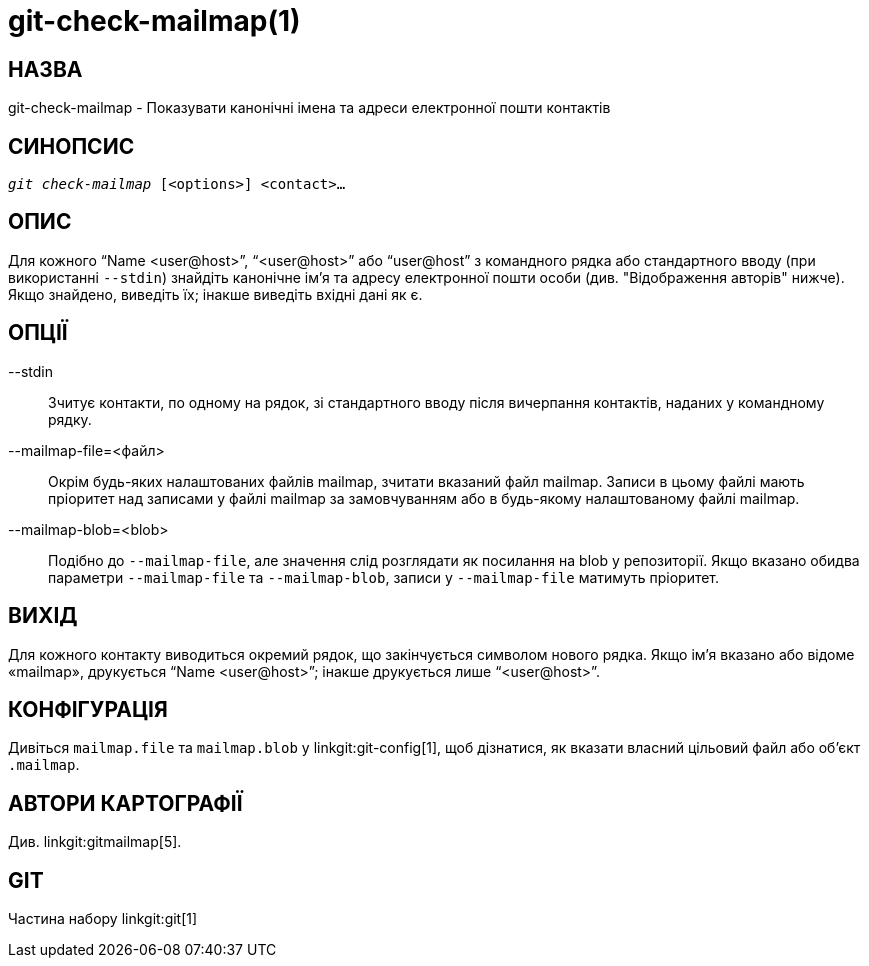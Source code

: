git-check-mailmap(1)
====================

НАЗВА
-----
git-check-mailmap - Показувати канонічні імена та адреси електронної пошти контактів


СИНОПСИС
--------
[verse]
'git check-mailmap' [<options>] <contact>...


ОПИС
----

Для кожного ``Name $$<user@host>$$'', ``$$<user@host>$$'' або ``$$user@host$$'' з командного рядка або стандартного вводу (при використанні `--stdin`) знайдіть канонічне ім'я та адресу електронної пошти особи (див. "Відображення авторів" нижче). Якщо знайдено, виведіть їх; інакше виведіть вхідні дані як є.


ОПЦІЇ
-----
--stdin::
	Зчитує контакти, по одному на рядок, зі стандартного вводу після вичерпання контактів, наданих у командному рядку.

--mailmap-file=<файл>::
	Окрім будь-яких налаштованих файлів mailmap, зчитати вказаний файл mailmap. Записи в цьому файлі мають пріоритет над записами у файлі mailmap за замовчуванням або в будь-якому налаштованому файлі mailmap.

--mailmap-blob=<blob>::
	Подібно до `--mailmap-file`, але значення слід розглядати як посилання на blob у репозиторії. Якщо вказано обидва параметри `--mailmap-file` та `--mailmap-blob`, записи у `--mailmap-file` матимуть пріоритет.

ВИХІД
-----

Для кожного контакту виводиться окремий рядок, що закінчується символом нового рядка. Якщо ім'я вказано або відоме «mailmap», друкується ``Name $$<user@host>$$''; інакше друкується лише ``$$<user@host>$$''.


КОНФІГУРАЦІЯ
------------

Дивіться `mailmap.file` та `mailmap.blob` у linkgit:git-config[1], щоб дізнатися, як вказати власний цільовий файл або об'єкт `.mailmap`.


АВТОРИ КАРТОГРАФІЇ
------------------

Див. linkgit:gitmailmap[5].


GIT
---
Частина набору linkgit:git[1]
